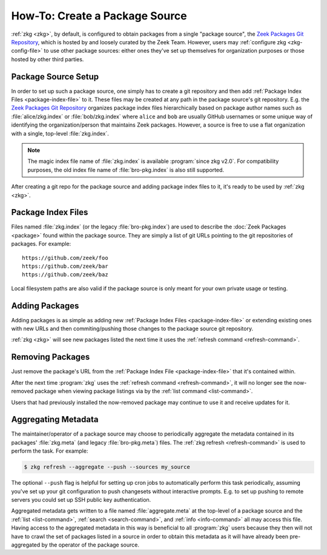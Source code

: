 .. _Zeek Packages Git Repository: https://github.com/zeek/packages

How-To: Create a Package Source
===============================

:ref:`zkg <zkg>`, by default, is configured to obtain packages from a
single "package source", the `Zeek Packages Git Repository`_, which is hosted by
and loosely curated by the Zeek Team. However, users may :ref:`configure zkg
<zkg-config-file>` to use other package sources: either ones they've set up
themselves for organization purposes or those hosted by other third parties.

Package Source Setup
--------------------

In order to set up such a package source, one simply has to create a git
repository and then add :ref:`Package Index Files <package-index-file>` to it.
These files may be created at any path in the package source's git repository.
E.g. the `Zeek Packages Git Repository`_ organizes package index files
hierarchically based on package author names such as :file:`alice/zkg.index`
or :file:`bob/zkg.index` where ``alice`` and ``bob`` are usually GitHub
usernames or some unique way of identifying the organization/person that
maintains Zeek packages.  However, a source is free to use a flat organization
with a single, top-level :file:`zkg.index`.

.. note::

   The magic index file name of :file:`zkg.index` is available :program:`since
   zkg v2.0`.  For compatibility purposes, the old index file name of
   :file:`bro-pkg.index` is also still supported.

After creating a git repo for the package source and adding package index files
to it, it's ready to be used by :ref:`zkg <zkg>`.

.. _package-index-file:

Package Index Files
-------------------

Files named :file:`zkg.index` (or the legacy :file:`bro-pkg.index`) are used to
describe the :doc:`Zeek Packages <package>` found within the package source.
They are simply a list of git URLs pointing to the git repositories of
packages.  For example::

  https://github.com/zeek/foo
  https://github.com/zeek/bar
  https://github.com/zeek/baz

Local filesystem paths are also valid if the package source is only meant for
your own private usage or testing.

Adding Packages
---------------

Adding packages is as simple as adding new :ref:`Package Index Files
<package-index-file>` or extending existing ones with new URLs and then
commiting/pushing those changes to the package source git repository.

:ref:`zkg <zkg>` will see new packages listed the next time it uses
the :ref:`refresh command <refresh-command>`.

Removing Packages
-----------------

Just remove the package's URL from the :ref:`Package Index File
<package-index-file>` that it's contained within.

After the next time :program:`zkg` uses the :ref:`refresh command
<refresh-command>`, it will no longer see the now-removed package
when viewing package listings via by the :ref:`list command <list-command>`.

Users that had previously installed the now-removed package may continue to
use it and receive updates for it.

Aggregating Metadata
--------------------

The maintainer/operator of a package source may choose to periodically aggregate
the metadata contained in its packages' :file:`zkg.meta` (and legacy
:file:`bro-pkg.meta`) files.  The :ref:`zkg refresh <refresh-command>`
is used to perform the task.  For example:

.. code-block:: console

  $ zkg refresh --aggregate --push --sources my_source

The optional ``--push`` flag is helpful for setting up cron jobs to
automatically perform this task periodically, assuming you've set up your
git configuration to push changesets without interactive prompts.  E.g.
to set up pushing to remote servers you could set up SSH public key
authentication.

Aggregated metadata gets written to a file named :file:`aggregate.meta`
at the top-level of a package source and the :ref:`list <list-command>`,
:ref:`search <search-command>`, and :ref:`info <info-command>` all may access
this file.  Having access to the aggregated metadata in this way
is beneficial to all :program:`zkg` users because they then will not have
to crawl the set of packages listed in a source in order to obtain this metadata
as it will have already been pre-aggregated by the operator of the package
source.
